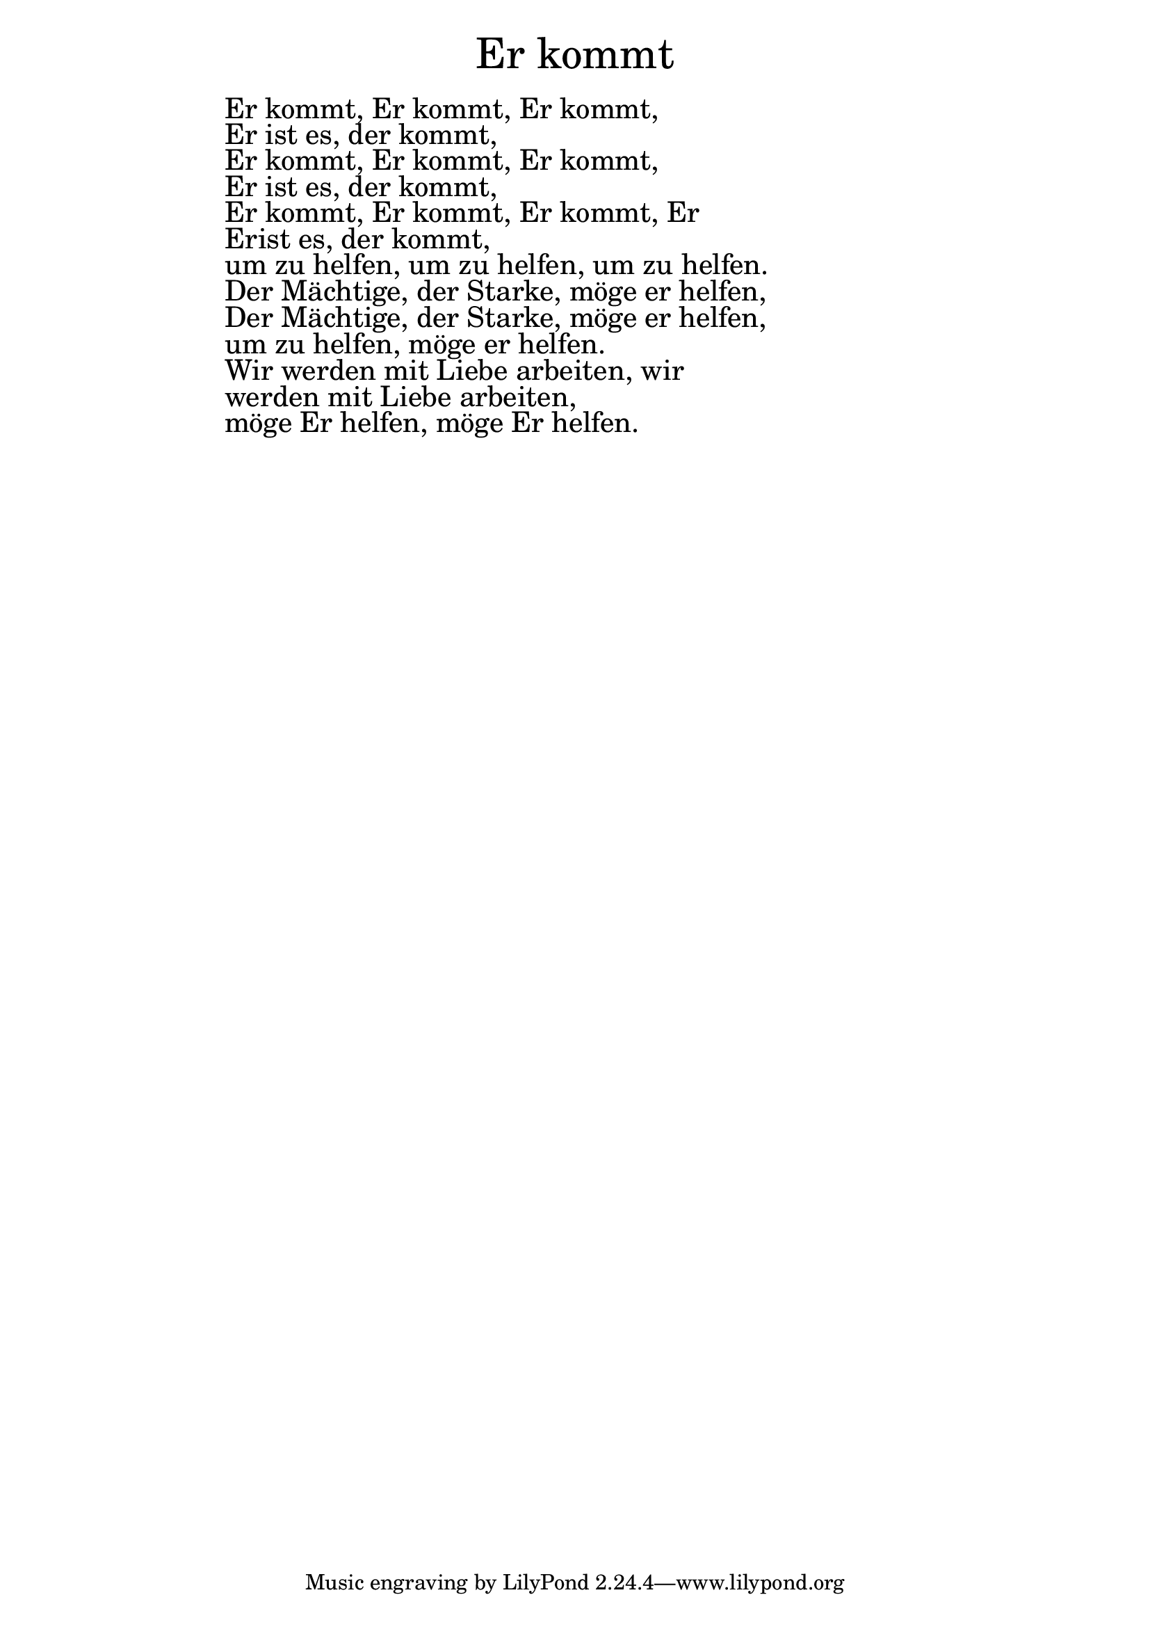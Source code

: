 \version "2.20.0"

\markup \fill-line { \fontsize #6 "Er kommt" }
\markup \null
\markup \null
\markup \fontsize #+2.5 {
  \hspace #16
  \override #'(baseline-skip . 2)

  \column {
    \line { " " }

    \line { " " Er kommt, Er kommt, Er kommt, }

    \line { " " Er ist es, der kommt,  }

    \line { " "Er kommt, Er kommt, Er kommt,  }

    \line { " "Er ist es, der kommt,  }

    \line { " "Er kommt, Er kommt, Er kommt, Er  }

    \line { " " Erist es, der kommt,}
            \line { " "     um zu helfen, um zu helfen, um zu helfen.  }

    \line { " "Der Mächtige, der Starke, möge er helfen,  }

    \line { " "Der Mächtige, der Starke, möge er helfen,  }

    \line { " "um zu helfen, möge er helfen.  }

    \line { " "Wir werden mit Liebe arbeiten, wir  }

    \line { " "werden mit Liebe arbeiten,  }

    \line { " "möge Er helfen, möge Er helfen. }




  }


}
